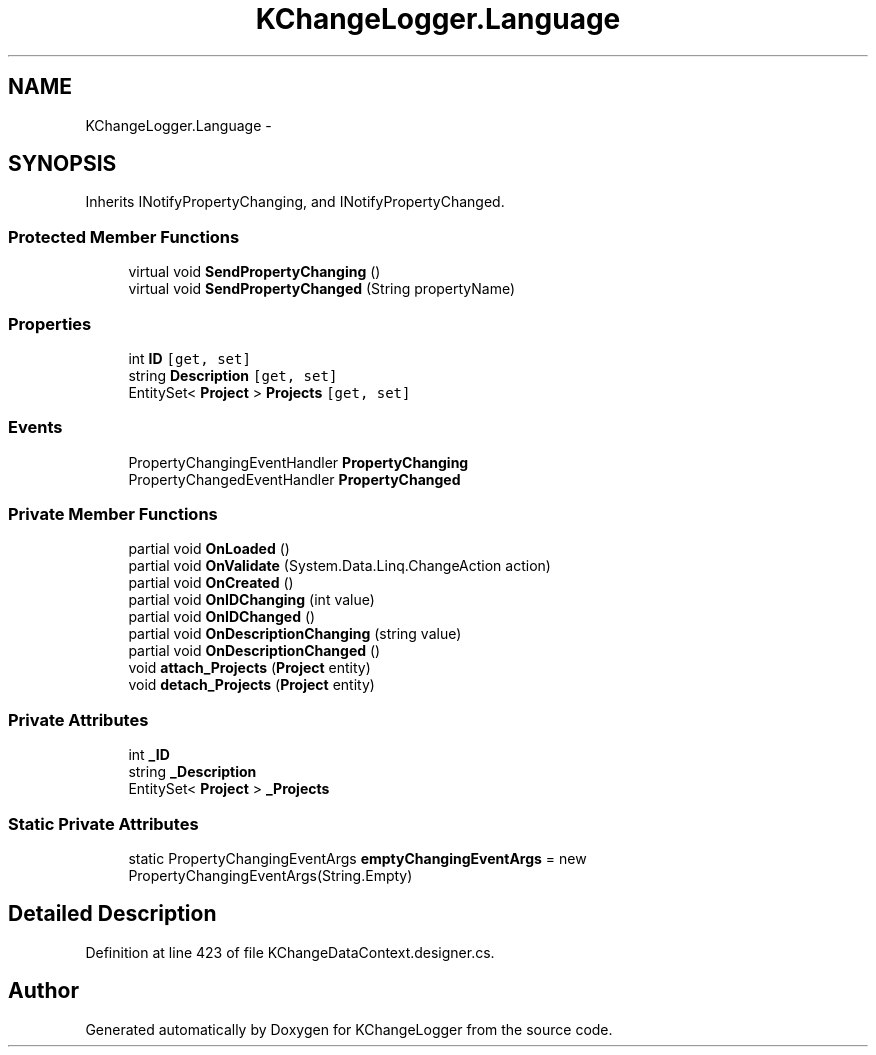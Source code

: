 .TH "KChangeLogger.Language" 3 "Wed Dec 19 2012" "Version 0.6" "KChangeLogger" \" -*- nroff -*-
.ad l
.nh
.SH NAME
KChangeLogger.Language \- 
.SH SYNOPSIS
.br
.PP
.PP
Inherits INotifyPropertyChanging, and INotifyPropertyChanged\&.
.SS "Protected Member Functions"

.in +1c
.ti -1c
.RI "virtual void \fBSendPropertyChanging\fP ()"
.br
.ti -1c
.RI "virtual void \fBSendPropertyChanged\fP (String propertyName)"
.br
.in -1c
.SS "Properties"

.in +1c
.ti -1c
.RI "int \fBID\fP\fC [get, set]\fP"
.br
.ti -1c
.RI "string \fBDescription\fP\fC [get, set]\fP"
.br
.ti -1c
.RI "EntitySet< \fBProject\fP > \fBProjects\fP\fC [get, set]\fP"
.br
.in -1c
.SS "Events"

.in +1c
.ti -1c
.RI "PropertyChangingEventHandler \fBPropertyChanging\fP"
.br
.ti -1c
.RI "PropertyChangedEventHandler \fBPropertyChanged\fP"
.br
.in -1c
.SS "Private Member Functions"

.in +1c
.ti -1c
.RI "partial void \fBOnLoaded\fP ()"
.br
.ti -1c
.RI "partial void \fBOnValidate\fP (System\&.Data\&.Linq\&.ChangeAction action)"
.br
.ti -1c
.RI "partial void \fBOnCreated\fP ()"
.br
.ti -1c
.RI "partial void \fBOnIDChanging\fP (int value)"
.br
.ti -1c
.RI "partial void \fBOnIDChanged\fP ()"
.br
.ti -1c
.RI "partial void \fBOnDescriptionChanging\fP (string value)"
.br
.ti -1c
.RI "partial void \fBOnDescriptionChanged\fP ()"
.br
.ti -1c
.RI "void \fBattach_Projects\fP (\fBProject\fP entity)"
.br
.ti -1c
.RI "void \fBdetach_Projects\fP (\fBProject\fP entity)"
.br
.in -1c
.SS "Private Attributes"

.in +1c
.ti -1c
.RI "int \fB_ID\fP"
.br
.ti -1c
.RI "string \fB_Description\fP"
.br
.ti -1c
.RI "EntitySet< \fBProject\fP > \fB_Projects\fP"
.br
.in -1c
.SS "Static Private Attributes"

.in +1c
.ti -1c
.RI "static PropertyChangingEventArgs \fBemptyChangingEventArgs\fP = new PropertyChangingEventArgs(String\&.Empty)"
.br
.in -1c
.SH "Detailed Description"
.PP 
Definition at line 423 of file KChangeDataContext\&.designer\&.cs\&.

.SH "Author"
.PP 
Generated automatically by Doxygen for KChangeLogger from the source code\&.
